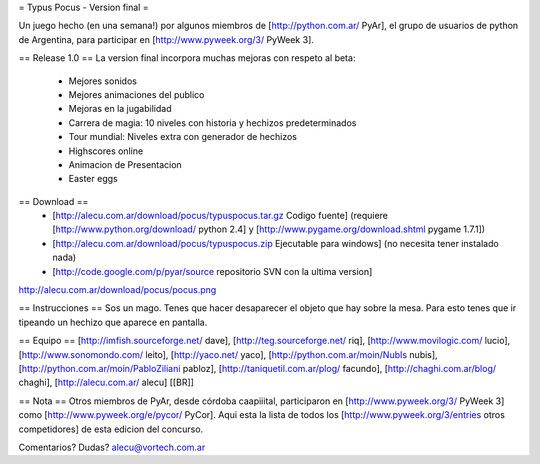 = Typus Pocus - Version final =

Un juego hecho (en una semana!) por algunos miembros de [http://python.com.ar/ PyAr], el grupo de usuarios de python de Argentina, para participar en [http://www.pyweek.org/3/ PyWeek 3].

== Release 1.0 ==
La version final incorpora muchas mejoras con respeto al beta:
 * Mejores sonidos
 * Mejores animaciones del publico
 * Mejoras en la jugabilidad
 * Carrera de magia: 10 niveles con historia y hechizos predeterminados
 * Tour mundial: Niveles extra con generador de hechizos
 * Highscores online
 * Animacion de Presentacion
 * Easter eggs

== Download ==
 * [http://alecu.com.ar/download/pocus/typuspocus.tar.gz Codigo fuente] (requiere [http://www.python.org/download/ python 2.4] y [http://www.pygame.org/download.shtml pygame 1.7.1])
 * [http://alecu.com.ar/download/pocus/typuspocus.zip Ejecutable para windows] (no necesita tener instalado nada)
 * [http://code.google.com/p/pyar/source repositorio SVN con la ultima version]

http://alecu.com.ar/download/pocus/pocus.png

== Instrucciones ==
Sos un mago. Tenes que hacer desaparecer el objeto que hay sobre la mesa.
Para esto tenes que ir tipeando un hechizo que aparece en pantalla.

== Equipo ==
[http://imfish.sourceforge.net/ dave], 
[http://teg.sourceforge.net/ riq], 
[http://www.movilogic.com/ lucio], 
[http://www.sonomondo.com/ leito], 
[http://yaco.net/ yaco], 
[http://python.com.ar/moin/NubIs nubis], 
[http://python.com.ar/moin/PabloZiliani pabloz], 
[http://taniquetil.com.ar/plog/ facundo], 
[http://chaghi.com.ar/blog/ chaghi], 
[http://alecu.com.ar/ alecu] [[BR]]

== Nota ==
Otros miembros de PyAr, desde córdoba caapiiital, participaron en [http://www.pyweek.org/3/ PyWeek 3] como [http://www.pyweek.org/e/pycor/ PyCor].
Aqui esta la lista de todos los [http://www.pyweek.org/3/entries otros competidores] de esta edicion del concurso.

Comentarios? Dudas? alecu@vortech.com.ar
